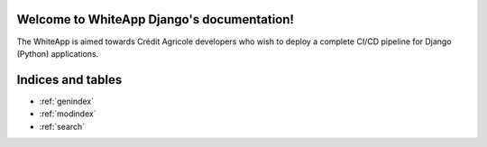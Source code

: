 .. WhiteApp Django documentation master file, created by
   sphinx-quickstart on Mon Jul 12 16:05:40 2021.
   You can adapt this file completely to your liking, but it should at least
   contain the root `toctree` directive.

Welcome to WhiteApp Django's documentation!
===========================================

The WhiteApp is aimed towards Crédit Agricole developers who wish
to deploy a complete CI/CD pipeline for Django (Python) applications.

.. autosummary::
   :toctree: _autosummary

   whiteapp


Indices and tables
==================

* :ref:`genindex`
* :ref:`modindex`
* :ref:`search`
